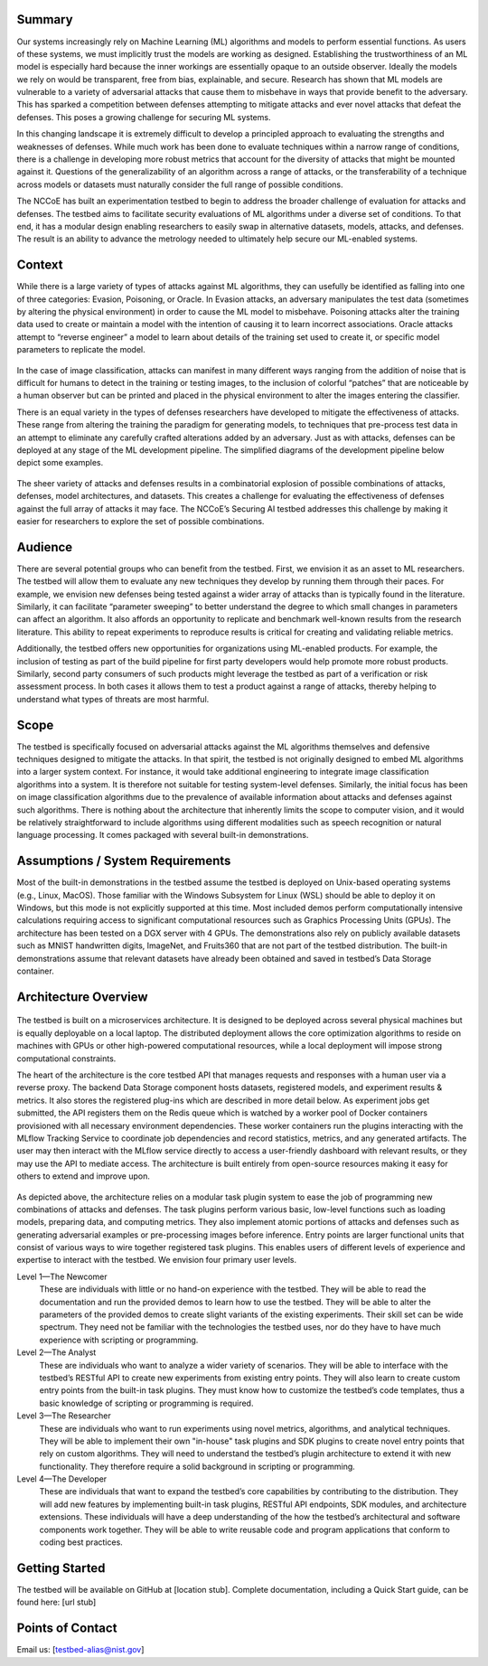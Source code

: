 .. **The Securing AI Testbed provides Machine Learning Security researchers with a testbed for organizing and running experiments.**

.. **What goes here:** The executive summary along with additional discussion points, such as:

.. - High-level summary of the software components, i.e. the SDK modules and the task plugins
.. - High-level overview of the testbed architecture
.. - Four types of users statement

Summary
-------

Our systems increasingly rely on Machine Learning (ML) algorithms and models to perform essential functions.
As users of these systems, we must implicitly trust the models are working as designed.
Establishing the trustworthiness of an ML model is especially hard because the inner workings are essentially opaque to an outside observer.
Ideally the models we rely on would be transparent, free from bias, explainable, and secure.
Research has shown that ML models are vulnerable to a variety of adversarial attacks that cause them to misbehave in ways that provide benefit to the adversary.
This has sparked a competition between defenses attempting to mitigate attacks and ever novel attacks that defeat the defenses.
This poses a growing challenge for securing ML systems.

In this changing landscape it is extremely difficult to develop a principled approach to evaluating the strengths and weaknesses of defenses.
While much work has been done to evaluate techniques within a narrow range of conditions, there is a challenge in developing more robust metrics that account for the diversity of attacks that might be mounted against it.
Questions of the generalizability of an algorithm across a range of attacks, or the transferability of a technique across models or datasets must naturally consider the full range of possible conditions.

The NCCoE has built an experimentation testbed to begin to address the broader challenge of evaluation for attacks and defenses.
The testbed aims to facilitate security evaluations of ML algorithms under a diverse set of conditions.
To that end, it has a modular design enabling researchers to easily swap in alternative datasets, models, attacks, and defenses.
The result is an ability to advance the metrology needed to ultimately help secure our ML-enabled systems.

Context
-------

While there is a large variety of types of attacks against ML algorithms, they can usefully be identified as falling into one of three categories: Evasion, Poisoning, or Oracle.
In Evasion attacks, an adversary manipulates the test data (sometimes by altering the physical environment) in order to cause the ML model to misbehave.
Poisoning attacks alter the training data used to create or maintain a model with the intention of causing it to learn incorrect associations.
Oracle attacks attempt to “reverse engineer” a model to learn about details of the training set used to create it, or specific model parameters to replicate the model.

.. figure:: /images/overview-image-attack-examples.png

In the case of image classification, attacks can manifest in many different ways ranging from the addition of noise that is difficult for humans to detect in the training or testing images, to the inclusion of colorful “patches” that are noticeable by a human observer but can be printed and placed in the physical environment to alter the images entering the classifier.

There is an equal variety in the types of defenses researchers have developed to mitigate the effectiveness of attacks.
These range from altering the training the paradigm for generating models, to techniques that pre-process test data in an attempt to eliminate any carefully crafted alterations added by an adversary.
Just as with attacks, defenses can be deployed at any stage of the ML development pipeline. The simplified diagrams of the development pipeline below depict some examples.

.. figure:: /images/overview-attack-interfaces.png
   :figwidth: 49%
.. figure:: /images/overview-defense-interfaces.png
   :figwidth: 49%

The sheer variety of attacks and defenses results in a combinatorial explosion of possible combinations of attacks, defenses, model architectures, and datasets.
This creates a challenge for evaluating the effectiveness of defenses against the full array of attacks it may face.
The NCCoE’s Securing AI testbed addresses this challenge by making it easier for researchers to explore the set of possible combinations.

Audience
--------

There are several potential groups who can benefit from the testbed.
First, we envision it as an asset to ML researchers.
The testbed will allow them to evaluate any new techniques they develop by running them through their paces.
For example, we envision new defenses being tested against a wider array of attacks than is typically found in the literature.
Similarly, it can facilitate “parameter sweeping” to better understand the degree to which small changes in parameters can affect an algorithm.
It also affords an opportunity to replicate and benchmark well-known results from the research literature.
This ability to repeat experiments to reproduce results is critical for creating and validating reliable metrics.

Additionally, the testbed offers new opportunities for organizations using ML-enabled products.
For example, the inclusion of testing as part of the build pipeline for first party developers would help promote more robust products.
Similarly, second party consumers of such products might leverage the testbed as part of a verification or risk assessment process.
In both cases it allows them to test a product against a range of attacks, thereby helping to understand what types of threats are most harmful.

Scope
-----

The testbed is specifically focused on adversarial attacks against the ML algorithms themselves and defensive techniques designed to mitigate the attacks.
In that spirit, the testbed is not originally designed to embed ML algorithms into a larger system context.
For instance, it would take additional engineering to integrate image classification algorithms into a system.
It is therefore not suitable for testing system-level defenses.
Similarly, the initial focus has been on image classification algorithms due to the prevalence of available information about attacks and defenses against such algorithms.
There is nothing about the architecture that inherently limits the scope to computer vision, and it would be relatively straightforward to include algorithms using different modalities such as speech recognition or natural language processing.
It comes packaged with several built-in demonstrations.

Assumptions / System Requirements
---------------------------------

Most of the built-in demonstrations in the testbed assume the testbed is deployed on Unix-based operating systems (e.g., Linux, MacOS).
Those familiar with the Windows Subsystem for Linux (WSL) should be able to deploy it on Windows, but this mode is not explicitly supported at this time.
Most included demos perform computationally intensive calculations requiring access to significant computational resources such as Graphics Processing Units (GPUs).
The architecture has been tested on a DGX server with 4 GPUs.
The demonstrations also rely on publicly available datasets such as MNIST handwritten digits, ImageNet, and Fruits360 that are not part of the testbed distribution.
The built-in demonstrations assume that relevant datasets have already been obtained and saved in testbed’s Data Storage container.

Architecture Overview
---------------------

.. figure:: /images/overview-testbed-architecture-diagram.png

The testbed is built on a microservices architecture.
It is designed to be deployed across several physical machines but is equally deployable on a local laptop.
The distributed deployment allows the core optimization algorithms to reside on machines with GPUs or other high-powered computational resources, while a local deployment will impose strong computational constraints.

The heart of the architecture is the core testbed API that manages requests and responses with a human user via a reverse proxy.
The backend Data Storage component hosts datasets, registered models, and experiment results & metrics.
It also stores the registered plug-ins which are described in more detail below.
As experiment jobs get submitted, the API registers them on the Redis queue which is watched by a worker pool of Docker containers provisioned with all necessary environment dependencies.
These worker containers run the plugins interacting with the MLflow Tracking Service to coordinate job dependencies and record statistics, metrics, and any generated artifacts.
The user may then interact with the MLflow service directly to access a user-friendly dashboard with relevant results, or they may use the API to mediate access.
The architecture is built entirely from open-source resources making it easy for others to extend and improve upon.

.. figure:: /images/overview-experiment-components.png

As depicted above, the architecture relies on a modular task plugin system to ease the job of programming new combinations of attacks and defenses.
The task plugins perform various basic, low-level functions such as loading models, preparing data, and computing metrics.
They also implement atomic portions of attacks and defenses such as generating adversarial examples or pre-processing images before inference.
Entry points are larger functional units that consist of various ways to wire together registered task plugins.
This enables users of different levels of experience and expertise to interact with the testbed.
We envision four primary user levels.

Level 1—The Newcomer
   These are individuals with little or no hand-on experience with the testbed.
   They will be able to read the documentation and run the provided demos to learn how to use the testbed.
   They will be able to alter the parameters of the provided demos to create slight variants of the existing experiments.
   Their skill set can be wide spectrum.
   They need not be familiar with the technologies the testbed uses, nor do they have to have much experience with scripting or programming.

Level 2—The Analyst
   These are individuals who want to analyze a wider variety of scenarios.
   They will be able to interface with the testbed’s RESTful API to create new experiments from existing entry points.
   They will also learn to create custom entry points from the built-in task plugins.
   They must know how to customize the testbed’s code templates, thus a basic knowledge of scripting or programming is required.

Level 3—The Researcher
   These are individuals who want to run experiments using novel metrics, algorithms, and analytical techniques.
   They will be able to implement their own "in-house" task plugins and SDK plugins to create novel entry points that rely on custom algorithms.
   They will need to understand the testbed’s plugin architecture to extend it with new functionality.
   They therefore require a solid background in scripting or programming.

Level 4—The Developer
   These are individuals that want to expand the testbed’s core capabilities by contributing to the distribution.
   They will add new features by implementing built-in task plugins, RESTful API endpoints, SDK modules, and architecture extensions.
   These individuals will have a deep understanding of the how the testbed’s architectural and software components work together.
   They will be able to write reusable code and program applications that conform to coding best practices.

Getting Started
---------------

The testbed will be available on GitHub at [location stub].
Complete documentation, including a Quick Start guide, can be found here: [url stub]

Points of Contact
-----------------

Email us: [testbed-alias@nist.gov]
